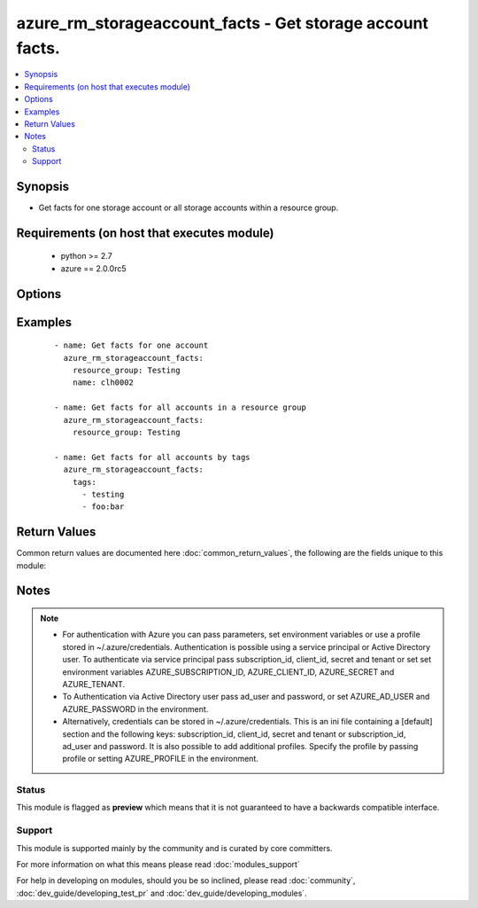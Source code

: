 .. _azure_rm_storageaccount_facts:


azure_rm_storageaccount_facts - Get storage account facts.
++++++++++++++++++++++++++++++++++++++++++++++++++++++++++

.. versionadded:: 2.1


.. contents::
   :local:
   :depth: 2


Synopsis
--------

* Get facts for one storage account or all storage accounts within a resource group.


Requirements (on host that executes module)
-------------------------------------------

  * python >= 2.7
  * azure == 2.0.0rc5


Options
-------

.. raw:: html

    <table border=1 cellpadding=4>
    <tr>
    <th class="head">parameter</th>
    <th class="head">required</th>
    <th class="head">default</th>
    <th class="head">choices</th>
    <th class="head">comments</th>
    </tr>
                <tr><td>ad_user<br/><div style="font-size: small;"></div></td>
    <td>no</td>
    <td></td>
        <td></td>
        <td><div>Active Directory username. Use when authenticating with an Active Directory user rather than service principal.</div>        </td></tr>
                <tr><td>client_id<br/><div style="font-size: small;"></div></td>
    <td>no</td>
    <td></td>
        <td></td>
        <td><div>Azure client ID. Use when authenticating with a Service Principal.</div>        </td></tr>
                <tr><td>name<br/><div style="font-size: small;"></div></td>
    <td>no</td>
    <td></td>
        <td></td>
        <td><div>Only show results for a specific account.</div>        </td></tr>
                <tr><td>password<br/><div style="font-size: small;"></div></td>
    <td>no</td>
    <td></td>
        <td></td>
        <td><div>Active Directory user password. Use when authenticating with an Active Directory user rather than service principal.</div>        </td></tr>
                <tr><td>profile<br/><div style="font-size: small;"></div></td>
    <td>no</td>
    <td></td>
        <td></td>
        <td><div>Security profile found in ~/.azure/credentials file.</div>        </td></tr>
                <tr><td>resource_group<br/><div style="font-size: small;"></div></td>
    <td>no</td>
    <td></td>
        <td></td>
        <td><div>Limit results to a resource group. Required when filtering by name.</div>        </td></tr>
                <tr><td>secret<br/><div style="font-size: small;"></div></td>
    <td>no</td>
    <td></td>
        <td></td>
        <td><div>Azure client secret. Use when authenticating with a Service Principal.</div>        </td></tr>
                <tr><td>subscription_id<br/><div style="font-size: small;"></div></td>
    <td>no</td>
    <td></td>
        <td></td>
        <td><div>Your Azure subscription Id.</div>        </td></tr>
                <tr><td>tags<br/><div style="font-size: small;"></div></td>
    <td>no</td>
    <td></td>
        <td></td>
        <td><div>Limit results by providing a list of tags. Format tags as 'key' or 'key:value'.</div>        </td></tr>
                <tr><td>tenant<br/><div style="font-size: small;"></div></td>
    <td>no</td>
    <td></td>
        <td></td>
        <td><div>Azure tenant ID. Use when authenticating with a Service Principal.</div>        </td></tr>
        </table>
    </br>



Examples
--------

 ::

        - name: Get facts for one account
          azure_rm_storageaccount_facts:
            resource_group: Testing
            name: clh0002
    
        - name: Get facts for all accounts in a resource group
          azure_rm_storageaccount_facts:
            resource_group: Testing
    
        - name: Get facts for all accounts by tags
          azure_rm_storageaccount_facts:
            tags:
              - testing
              - foo:bar

Return Values
-------------

Common return values are documented here :doc:`common_return_values`, the following are the fields unique to this module:

.. raw:: html

    <table border=1 cellpadding=4>
    <tr>
    <th class="head">name</th>
    <th class="head">description</th>
    <th class="head">returned</th>
    <th class="head">type</th>
    <th class="head">sample</th>
    </tr>

        <tr>
        <td> azure_storageaccounts </td>
        <td> List of storage account dicts. </td>
        <td align=center> always </td>
        <td align=center> list </td>
        <td align=center>  </td>
    </tr>
        
    </table>
    </br></br>

Notes
-----

.. note::
    - For authentication with Azure you can pass parameters, set environment variables or use a profile stored in ~/.azure/credentials. Authentication is possible using a service principal or Active Directory user. To authenticate via service principal pass subscription_id, client_id, secret and tenant or set set environment variables AZURE_SUBSCRIPTION_ID, AZURE_CLIENT_ID, AZURE_SECRET and AZURE_TENANT.
    - To Authentication via Active Directory user pass ad_user and password, or set AZURE_AD_USER and AZURE_PASSWORD in the environment.
    - Alternatively, credentials can be stored in ~/.azure/credentials. This is an ini file containing a [default] section and the following keys: subscription_id, client_id, secret and tenant or subscription_id, ad_user and password. It is also possible to add additional profiles. Specify the profile by passing profile or setting AZURE_PROFILE in the environment.



Status
~~~~~~

This module is flagged as **preview** which means that it is not guaranteed to have a backwards compatible interface.


Support
~~~~~~~

This module is supported mainly by the community and is curated by core committers.

For more information on what this means please read :doc:`modules_support`


For help in developing on modules, should you be so inclined, please read :doc:`community`, :doc:`dev_guide/developing_test_pr` and :doc:`dev_guide/developing_modules`.
